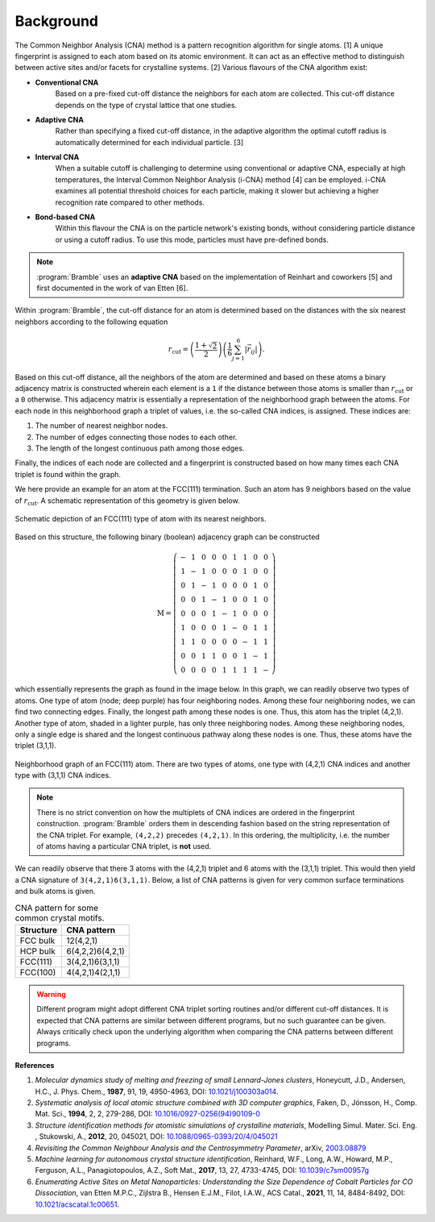 .. _background:
.. index:: Background

Background
==========

The Common Neighbor Analysis (CNA) method is a pattern recognition algorithm for
single atoms. [1] A unique fingerprint is assigned to each atom
based on its atomic environment. It can act as an effective method to
distinguish between active sites and/or facets for crystalline systems.
[2] Various flavours of the CNA algorithm exist:

* **Conventional CNA**
    Based on a pre-fixed cut-off distance the neighbors for
    each atom are collected. This cut-off distance depends on the type of
    crystal lattice that one studies.
* **Adaptive CNA**
    Rather than specifying a fixed cut-off distance, in the
    adaptive algorithm the optimal cutoff radius is automatically determined
    for each individual particle. [3]
* **Interval CNA**
    When a suitable cutoff is challenging to determine using
    conventional or adaptive CNA, especially at high temperatures, the Interval
    Common Neighbor Analysis (i-CNA) method [4] can be
    employed. i-CNA examines all potential threshold choices for each particle,
    making it slower but achieving a higher recognition rate compared to other
    methods.
* **Bond-based CNA**
    Within this flavour the CNA is on the particle network's
    existing bonds, without considering particle distance or using a cutoff
    radius. To use this mode, particles must have pre-defined bonds.

.. note::
   :program:`Bramble` uses an **adaptive CNA** based on the implementation of
   Reinhart and coworkers [5]
   and first documented in the work of van Etten
   [6].

Within :program:`Bramble`, the cut-off distance for an atom is determined
based on the distances with the six nearest neighbors according to the
following equation

.. math::

   r_{\text{cut}} = \left( \frac{1 + \sqrt{2}}{2} \right)
   \left( \frac{1}{6} \sum_{j=1}^{6} | \vec{r}_{ij} | \right).

Based on this cut-off distance, all the neighbors of the atom are determined
and based on these atoms a binary adjacency matrix is constructed wherein each
element is a ``1`` if the distance between those atoms is smaller than
:math:`r_{\text{cut}}` or a ``0`` otherwise. This adjacency matrix is essentially
a representation of the neighborhood graph between the atoms. For each node in
this neighborhood graph a triplet of values, i.e. the so-called CNA
indices, is assigned. These indices are:

1. The number of nearest neighbor nodes.
2. The number of edges connecting those nodes to each other.
3. The length of the longest continuous path among those edges.

Finally, the indices of each node are collected and a fingerprint is constructed
based on how many times each CNA triplet is found within the graph.

We here provide an example for an atom at the FCC(111) termination. Such
an atom has 9 neighbors based on the value of :math:`r_{\text{cut}}`.
A schematic representation of this geometry is given below.

.. figure:: _static/img/background/fcc111.png
    :align: center

    Schematic depiction of an FCC(111) type of atom with its nearest
    neighbors.

Based on this structure, the following binary (boolean) adjacency graph
can be constructed

.. math::

    \textbf{M} = \left(
    \begin{matrix}
        - & 1 & 0 & 0 & 0 & 1 & 1 & 0 & 0 \\
        1 & - & 1 & 0 & 0 & 0 & 1 & 0 & 0 \\
        0 & 1 & - & 1 & 0 & 0 & 0 & 1 & 0 \\
        0 & 0 & 1 & - & 1 & 0 & 0 & 1 & 0 \\
        0 & 0 & 0 & 1 & - & 1 & 0 & 0 & 0 \\
        1 & 0 & 0 & 0 & 1 & - & 0 & 1 & 1 \\
        1 & 1 & 0 & 0 & 0 & 0 & - & 1 & 1 \\
        0 & 0 & 1 & 1 & 0 & 0 & 1 & - & 1 \\
        0 & 0 & 0 & 0 & 1 & 1 & 1 & 1 & -
    \end{matrix}
    \right)

which essentially represents the graph as found in the image below. In this graph,
we can readily observe two types of atoms. One type of atom (node; deep purple) has
four neighboring nodes. Among these four neighboring nodes, we can find two
connecting edges. Finally, the longest path among these nodes is one. Thus,
this atom has the triplet (4,2,1). Another type of atom, shaded in a lighter
purple, has only three neighboring nodes. Among these neighboring nodes, only
a single edge is shared and the longest continuous pathway along these nodes
is one. Thus, these atoms have the triplet (3,1,1).

.. figure:: _static/img/background/graph.png
    :align: center
    :width: 256

    Neighborhood graph of an FCC(111) atom. There are two types of atoms,
    one type with (4,2,1) CNA indices and another type with (3,1,1) CNA
    indices.

.. note::
   There is no strict convention on how the multiplets of CNA indices are ordered
   in the fingerprint construction. :program:`Bramble` orders them in
   descending fashion based on the string representation of the CNA triplet.
   For example, ``(4,2,2)`` precedes ``(4,2,1)``. In this ordering, the
   multiplicity, i.e. the number of atoms having a particular CNA triplet, is
   **not** used.

We can readily observe that there 3 atoms with the (4,2,1) triplet and 6
atoms with the (3,1,1) triplet. This would then yield a CNA signature
of ``3(4,2,1)6(3,1,1)``. Below, a list of CNA patterns is given for very common
surface terminations and bulk atoms is given.

.. list-table:: CNA pattern for some common crystal motifs.
   :header-rows: 1

   * - Structure
     - CNA pattern
   * - FCC bulk
     - 12(4,2,1)
   * - HCP bulk
     - 6(4,2,2)6(4,2,1)
   * - FCC(111)
     - 3(4,2,1)6(3,1,1)
   * - FCC(100)
     - 4(4,2,1)4(2,1,1)

.. warning::
   Different program might adopt different CNA triplet sorting routines and/or
   different cut-off distances. It is expected that CNA patterns are similar
   between different programs, but no such guarantee can be given. Always
   critically check upon the underlying algorithm when comparing the CNA
   patterns between different programs.

**References**

1. *Molecular dynamics study of melting and freezing of small Lennard-Jones
   clusters*, Honeycutt, J.D., Andersen, H.C., J. Phys. Chem., **1987**, 91, 19,
   4950-4963, DOI: `10.1021/j100303a014 <https://doi.org/10.1021/j100303a014>`_.
2. *Systematic analysis of local atomic structure combined with 3D computer
   graphics*, Faken, D., Jónsson, H., Comp. Mat. Sci., **1994**, 2, 2,
   279-286, DOI: `10.1016/0927-0256(94)90109-0 <https://doi.org/10.1016/0927-0256(94)90109-0>`_
3. *Structure identification methods for atomistic simulations of crystalline materials*,
   Modelling Simul. Mater. Sci. Eng. , Stukowski, A., **2012**, 20, 045021,
   DOI: `10.1088/0965-0393/20/4/045021 <https://doi.org/10.1088/0965-0393/20/4/045021>`_
4. *Revisiting the Common Neighbour Analysis and the Centrosymmetry Parameter*,
   arXiv, `2003.08879 <https://arxiv.org/abs/2003.08879>`_
5. *Machine learning for autonomous crystal structure identification*,
   Reinhard, W.F., Long, A.W., Howard, M.P., Ferguson, A.L.,
   Panagiotopoulos, A.Z., Soft Mat., **2017**, 13, 27, 4733-4745,
   DOI: `10.1039/c7sm00957g <https://doi.org/10.1039/c7sm00957g>`_
6. *Enumerating Active Sites on Metal Nanoparticles: Understanding the Size
   Dependence of Cobalt Particles for CO Dissociation*, van Etten M.P.C.,
   Zijlstra B., Hensen E.J.M., Filot, I.A.W., ACS Catal., **2021**, 11, 14,
   8484-8492, DOI: `10.1021/acscatal.1c00651 <https://doi.org/10.1021/acscatal.1c00651>`_.
